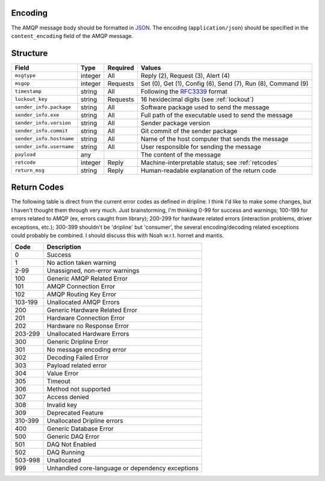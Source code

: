 Encoding
========

The AMQP message body should be formatted in `JSON <http://json.org>`_.  The encoding (``application/json``) should be specified in the ``content_encoding`` field of the AMQP message.

Structure
=========

======================== ======= ======== ===========================================
Field                    Type    Required Values
======================== ======= ======== ===========================================
``msgtype``              integer All      Reply (2), Request (3), Alert (4)
``msgop``                integer Requests Set (0), Get (1), Config (6), Send (7), Run (8), Command (9)
``timestamp``            string  All      Following the `RFC3339 <https://www.ietf.org/rfc/rfc3339.txt>`_ format
``lockout_key``          string  Requests 16 hexidecimal digits (see :ref:`lockout`)
``sender_info.package``  string  All      Software package used to send the message
``sender_info.exe``      string  All      Full path of the executable used to send the message
``sender_info.version``  string  All      Sender package version
``sender_info.commit``   string  All      Git commit of the sender package
``sender_info.hostname`` string  All      Name of the host computer that sends the message
``sender_info.username`` string  All      User responsible for sending the message
``payload``              any              The content of the message
``retcode``              integer Reply    Machine-interpretable status; see :ref:`retcodes`
``return_msg``           string  Reply    Human-readable explanation of the return code
======================== ======= ======== ===========================================

.. _retcodes:

Return Codes
============

The following table is direct from the current error codes as defined in dripline. I think I'd like to make some changes, but I haven't thought them through very much. Just brainstorming, I'm thinking 0-99 for success and warnings; 100-199 for errors related to AMQP (ex, errors caught from library); 200-299 for hardware related errors (interaction problems, driver exceptions, etc.); 300-399 shouldn't be 'dripline' but 'consumer', the several encoding/decoding related exceptions could probably be combined. I should discuss this with Noah w.r.t. hornet and mantis.

======= ===========
Code    Description
======= ===========
0       Success
1       No action taken warning
2-99    Unassigned, non-error warnings
100     Generic AMQP Related Error
101     AMQP Connection Error
102     AMQP Routing Key Error
103-199 Unallocated AMQP Errors
200     Generic Hardware Related Error
201     Hardware Connection Error
202     Hardware no Response Error
203-299 Unallocated Hardware Errors
300     Generic Dripline Error
301     No message encoding error
302     Decoding Failed Error
303     Payload related error
304     Value Error
305     Timeout
306     Method not supported
307     Access denied
308     Invalid key
309     Deprecated Feature
310-399 Unallocated Dripline errors
400     Generic Database Error
500     Generic DAQ Error
501     DAQ Not Enabled
502     DAQ Running
503-998 Unallocated
999     Unhandled core-language or dependency exceptions
======= ===========

